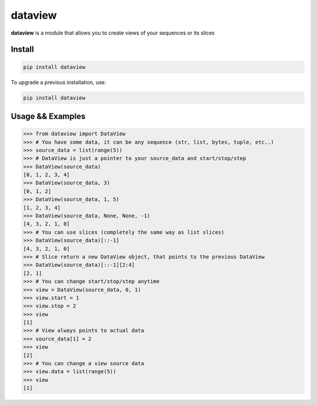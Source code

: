========
dataview
========

**dataview** is a module that allows you to create views of your sequences or its slices

Install
-------

.. code-block::

    pip install dataview

To upgrade a previous installation, use:

.. code-block::

    pip install dataview

Usage && Examples
-----------------

.. code-block::

    >>> from dataview import DataView
    >>> # You have some data, it can be any sequence (str, list, bytes, tuple, etc..)
    >>> source_data = list(range(5))
    >>> # DataView is just a pointer to your source_data and start/stop/step
    >>> DataView(source_data)
    [0, 1, 2, 3, 4]
    >>> DataView(source_data, 3)
    [0, 1, 2]
    >>> DataView(source_data, 1, 5)
    [1, 2, 3, 4]
    >>> DataView(source_data, None, None, -1)
    [4, 3, 2, 1, 0]
    >>> # You can use slices (completely the same way as list slices)
    >>> DataView(source_data)[::-1]
    [4, 3, 2, 1, 0]
    >>> # Slice return a new DataView object, that points to the previous DataView
    >>> DataView(source_data)[::-1][2:4]
    [2, 1]
    >>> # You can change start/stop/step anytime
    >>> view = DataView(source_data, 0, 1)
    >>> view.start = 1
    >>> view.stop = 2
    >>> view
    [1]
    >>> # View always points to actual data
    >>> source_data[1] = 2
    >>> view
    [2]
    >>> # You can change a view source data
    >>> view.data = list(range(5))
    >>> view
    [1]










